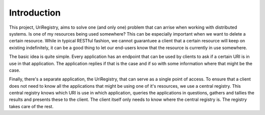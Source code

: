 ============
Introduction
============

This project, UriRegistry, aims to solve one (and only one) problem that can
arrise when working with distributed systems. Is one of my resources being used
somewhere? This can be especially important when we want to delete a certain
resource. While in typical RESTful fashion, we cannot guarantuee a client that a
certain resource will keep on existing indefinitely, it can be a good thing to
let our end-users know that the resource is currently in use somewhere.

The basic idea is quite simple. Every application has an endpoint that can be
used by clients to ask if a certain URI is in use in that application. The
application replies if that is the case and if so with some information where
that might be the case.

Finally, there's a separate application, the UriRegistry, that can serve as a
single point of access. To ensure that a client does not need to know all the
applications that might be using one of it's resources, we use a central
registry. This central registry knows which URI is use in which application,
queries the applications in questions, gathers and tallies the results and
presents these to the client. The client itself only needs to know where the
central registry is. The registry takes care of the rest.
